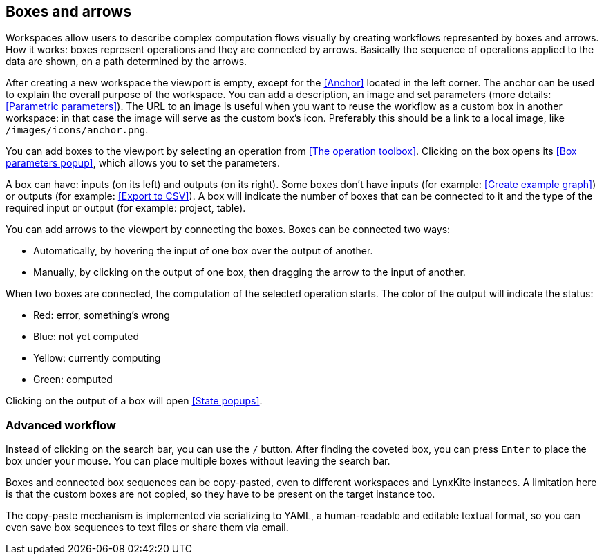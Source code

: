 ## Boxes and arrows

Workspaces allow users to describe complex computation flows visually by creating workflows
represented by boxes and arrows. How it works: boxes represent operations and they are connected by
arrows. Basically the sequence of operations applied to  the data are shown, on a path
determined by the arrows.

After creating a new workspace the viewport is empty, except for the <<Anchor>> located in the left
corner. The anchor can be used to explain the overall purpose of the workspace. You can add a
description, an image and set parameters (more details: <<Parametric parameters>>). The URL to an
image is useful when you want to reuse the workflow as a custom box in another workspace: in that
case the image will serve as the custom box's icon. Preferably this should be a link to a local
image, like `/images/icons/anchor.png`.

You can add boxes to the viewport by selecting an operation from <<The operation toolbox>>. Clicking
on the box opens its <<Box parameters popup>>, which allows you to set the parameters.

A box can have: inputs (on its left) and outputs (on its right). Some boxes don't have inputs (for example: <<Create example graph>>) or outputs
(for example: <<Export to CSV>>). A box will indicate the number of boxes that can be connected to
it and the type of the required input or output (for example: project, table).

You can add arrows to the viewport by connecting the boxes. Boxes can be connected two ways:

* Automatically, by hovering the input of one box over the output of another.
* Manually, by clicking on the output of one box, then dragging the arrow to the input of another.

When two boxes are connected, the computation of the selected operation starts. The color of the
output will indicate the status:

* Red: error, something's wrong
* Blue: not yet computed
* Yellow: currently computing
* Green: computed

Clicking on the output of a box will open <<State popups>>.


### Advanced workflow

Instead of clicking on the search bar, you can use the `/` button. After finding the coveted box,
you can press `Enter` to place the box under your mouse. You can place multiple boxes without leaving
the search bar.

Boxes and connected box sequences can be copy-pasted, even to different workspaces and LynxKite
instances. A limitation here is that the custom boxes are not copied, so they have to be present
on the target instance too.

The copy-paste mechanism is implemented via serializing to YAML, a human-readable and editable
textual format, so you can even save box sequences to text files or share them via email.
